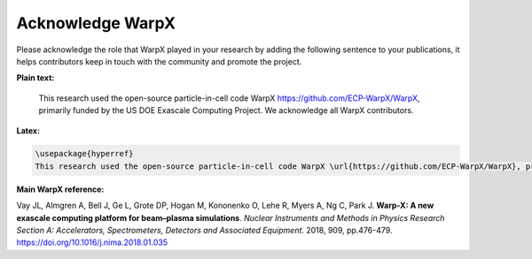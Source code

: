 Acknowledge WarpX
=================

Please acknowledge the role that WarpX played in your research by adding the following sentence to your publications, it helps contributors keep in touch with the community and promote the project.

**Plain text:**

  This research used the open-source particle-in-cell code WarpX https://github.com/ECP-WarpX/WarpX, primarily funded by the US DOE Exascale Computing Project. We acknowledge all WarpX contributors.

**Latex:**

.. code-block:: latex

  \usepackage{hyperref}
  This research used the open-source particle-in-cell code WarpX \url{https://github.com/ECP-WarpX/WarpX}, primarily funded by the US DOE Exascale Computing Project. We acknowledge all WarpX contributors.

**Main WarpX reference:**

.. raw:: html

    <div id="ref-VayNIM2018">

Vay JL, Almgren A, Bell J, Ge L, Grote DP, Hogan M, Kononenko O, Lehe R, Myers A, Ng C, Park J. **Warp-X: A new exascale computing platform for beam–plasma simulations**. *Nuclear Instruments and Methods in Physics Research Section A: Accelerators, Spectrometers, Detectors and Associated Equipment*. 2018, 909, pp.476-479. https://doi.org/10.1016/j.nima.2018.01.035
